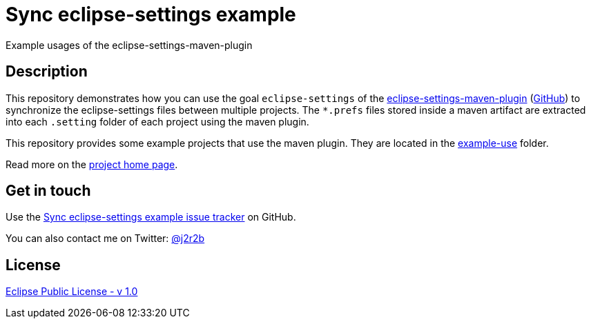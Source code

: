 //tag::vardef[]
:gh-repo-owner: jmini
:gh-repo-name: sync-eclipse-settings-example

:project-name: Sync eclipse-settings example
:git-branch: master
:twitter-handle: j2r2b
:license: http://www.eclipse.org/legal/epl-v10.html
:license-name: Eclipse Public License - v 1.0

:git-repository: {gh-repo-owner}/{gh-repo-name}
:homepage: https://{gh-repo-owner}.github.io/{gh-repo-name}
:issues: https://github.com/{git-repository}/issues
:example-folder-name: example-use
:example-folder-url: https://github.com/{git-repository}/tree/{git-branch}/{example-folder-name}
//end::vardef[]

//tag::header[]
= {project-name}
Example usages of the eclipse-settings-maven-plugin
//end::header[]

//tag::description[]
== Description
This repository demonstrates how you can use the goal `eclipse-settings` of the link:https://mvnrepository.com/artifact/org.eclipse.scout/eclipse-settings-maven-plugin[eclipse-settings-maven-plugin] (link:https://github.com/BSI-Business-Systems-Integration-AG/eclipse-settings-maven-plugin[GitHub]) to synchronize the eclipse-settings files between multiple projects.
The `*.prefs` files stored inside a maven artifact are extracted into each `.setting` folder of each project using the maven plugin.

This repository provides some example projects that use the maven plugin.
They are located in the link:{example-folder-url}[{example-folder-name}] folder.

//end::description[]
Read more on the link:{homepage}[project home page].

//tag::contact-section[]
== Get in touch

Use the link:{issues}[{project-name} issue tracker] on GitHub.

You can also contact me on Twitter: link:https://twitter.com/{twitter-handle}[@{twitter-handle}]
//end::contact-section[]

//tag::license-section[]
== License

link:{license}[{license-name}]
//end::license-section[]
